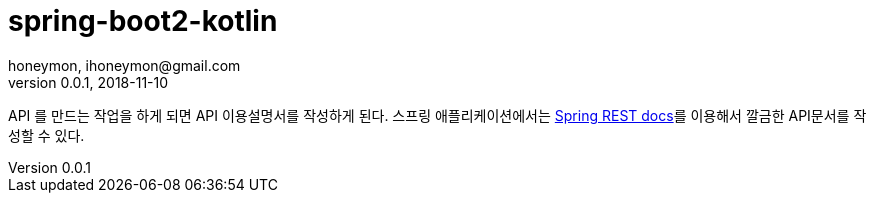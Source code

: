 = spring-boot2-kotlin
honeymon, ihoneymon@gmail.com
v0.0.1, 2018-11-10

API 를 만드는 작업을 하게 되면 API 이용설명서를 작성하게 된다. 스프링 애플리케이션에서는
link:https://spring.io/projects/spring-restdocs[Spring REST docs]를 이용해서 깔금한 API문서를 작성할 수 있다.